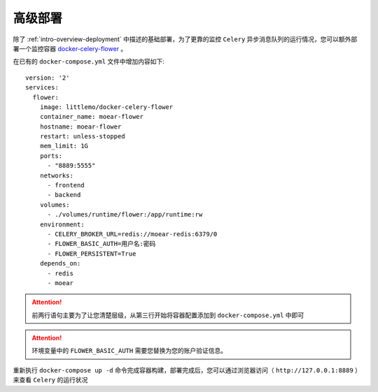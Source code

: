 .. _topics-deployment:

========
高级部署
========

除了 :ref:`intro-overview-deployment` 中描述的基础部署，为了更靠的监控 ``Celery``
异步消息队列的运行情况，您可以额外部署一个监控容器 `docker-celery-flower`_ 。

在已有的 ``docker-compose.yml`` 文件中增加内容如下::

    version: '2'
    services:
      flower:
        image: littlemo/docker-celery-flower
        container_name: moear-flower
        hostname: moear-flower
        restart: unless-stopped
        mem_limit: 1G
        ports:
          - "8889:5555"
        networks:
          - frontend
          - backend
        volumes:
          - ./volumes/runtime/flower:/app/runtime:rw
        environment:
          - CELERY_BROKER_URL=redis://moear-redis:6379/0
          - FLOWER_BASIC_AUTH=用户名:密码
          - FLOWER_PERSISTENT=True
        depends_on:
          - redis
          - moear

.. attention::

    前两行语句主要为了让您清楚层级，从第三行开始将容器配置添加到 ``docker-compose.yml`` 中即可

.. attention::

    环境变量中的 ``FLOWER_BASIC_AUTH`` 需要您替换为您的账户验证信息。

重新执行 ``docker-compose up -d`` 命令完成容器构建，部署完成后，您可以通过浏览器访问（
``http://127.0.0.1:8889`` ）来查看 ``Celery`` 的运行状况


.. _docker-celery-flower: https://github.com/littlemo/docker-celery-flower
